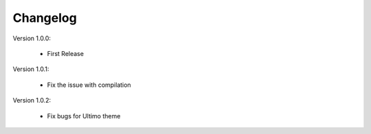 Changelog
=========

.. role:: red
		
:red:`Version 1.0.0:`
	
	* First Release
	
:red:`Version 1.0.1:`
 
	* Fix the issue with compilation
	
:red:`Version 1.0.2:`

	* Fix bugs for Ultimo theme

	
.. raw:: html

	<style>.red {font-size: 1.3333em; font-weight: bold; color: red;}</style>
